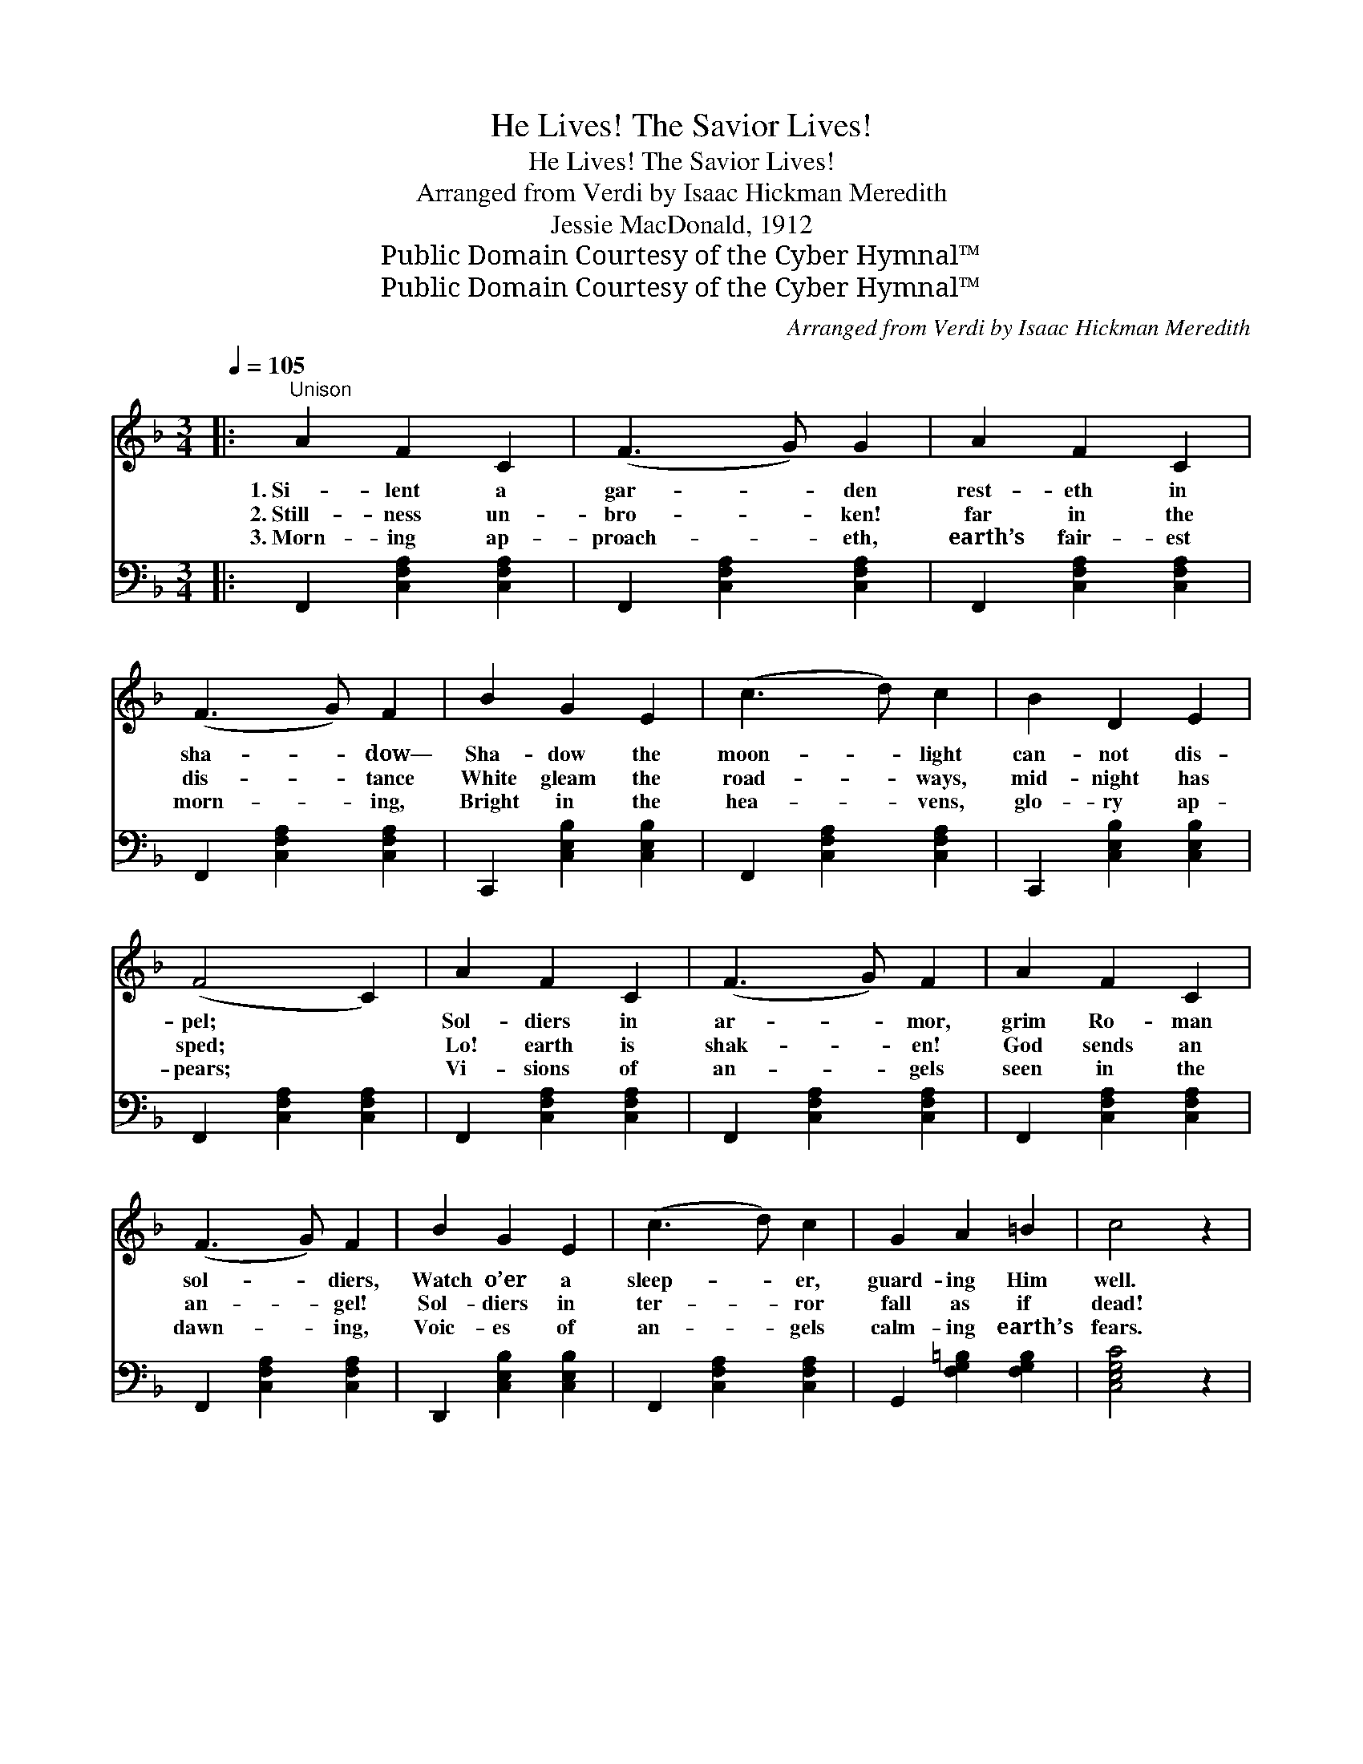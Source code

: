 X:1
T:He Lives! The Savior Lives!
T:He Lives! The Savior Lives!
T:Arranged from Verdi by Isaac Hickman Meredith
T:Jessie MacDonald, 1912
T:Public Domain Courtesy of the Cyber Hymnal™
T:Public Domain Courtesy of the Cyber Hymnal™
C:Arranged from Verdi by Isaac Hickman Meredith
Z:Public Domain
Z:Courtesy of the Cyber Hymnal™
%%score ( 1 2 ) ( 3 4 )
L:1/8
Q:1/4=105
M:3/4
K:F
V:1 treble 
V:2 treble 
V:3 bass 
V:4 bass 
V:1
|:"^Unison" A2 F2 C2 | (F3 G) G2 | A2 F2 C2 | (F3 G) F2 | B2 G2 E2 | (c3 d) c2 | B2 D2 E2 | %7
w: 1.~Si- lent a|gar- * den|rest- eth in|sha- * dow—|Sha- dow the|moon- * light|can- not dis-|
w: 2.~Still- ness un-|bro- * ken!|far in the|dis- * tance|White gleam the|road- * ways,|mid- night has|
w: 3.~Morn- ing ap-|proach- * eth,|earth’s fair- est|morn- * ing,|Bright in the|hea- * vens,|glo- ry ap-|
 (F4 C2) | A2 F2 C2 | (F3 G) F2 | A2 F2 C2 | (F3 G) F2 | B2 G2 E2 | (c3 d) c2 | G2 A2 =B2 | c4 z2 | %16
w: pel; *|Sol- diers in|ar- * mor,|grim Ro- man|sol- * diers,|Watch o’er a|sleep- * er,|guard- ing Him|well.|
w: sped; *|Lo! earth is|shak- * en!|God sends an|an- * gel!|Sol- diers in|ter- * ror|fall as if|dead!|
w: pears; *|Vi- sions of|an- * gels|seen in the|dawn- * ing,|Voic- es of|an- * gels|calm- ing earth’s|fears.|
"^Soprano & Alto" [FA]2 [FA]2 [GB]2 | [Ac]4 ([Bd][Ac]) | [FA]2 [FA]2 [GB]2 | [Ac]4 [Af]2 | %20
w: O- ver Ju-|de- a *|late- ly He|trod On|
w: Seal, thou art|brok- en, *|He who was|there Is|
w: Why seek the|liv- ing *|here ’mid the|dead? For|
 [ce]2 [Bd]2 [Ac]2 | [FA]4 ([Bd][Ac]) | [Ac]2 [GB]2 [EG]2 | F4 || %24
w: er- rands of|love to *|lead men to|God.|
w: might- y to|save! His *|power you de-|clare!|
w: Je- sus the|Lord is *|ris’n as He|said.|
"^Refrain. Parts. All voices." [Fc]2 | [Ec]2 [F=B]2 [G_B]2 | [FB]2 [FA]2 [CA]2 | %27
w: |||
w: O|blest East- er|sto- ry, O|
w: |||
 [^CA]2 [D^G]2 [E=G]2 | [DG]2 [DF]2 [Ff]2 | [Ge]2 [Gd]2 [Gc]2 | [FA]4 [Fd][Fc] | %31
w: ||||
w: fore- taste of|glo- ry, Tri-|umph- ant o’er|death, Je- sus|
w: ||||
 [Ec]2 [EB]2 [EG]2 | [FA]4 [Fc]2 | [Ec]2 [F=B]2 [G_B]2 | [FB]2 [FA]2 [CA]2 | [^CA]2 [D^G]2 [E=G]2 | %36
w: |||||
w: rose from the|dead; Re-|deem- er and|Sav- ior! Ex-|alt- ed for-|
w: |||||
 [DG]2 [DF]2 [Ff]2 | [Ge]2 [Gd]2 [Gc]2 | [FA]4 [Fd][Fc] | [Ec]2 [EB]2 [EG]2 | F4"^Play 3 times" :| %41
w: |||||
w: ev- er! Re-|peat the blest|words, “He is|ris’n as He|said!”|
w: |||||
 (Ac) | [Ec]3 [Fc] [Gc][Ec] | [Fc]4 (Ac) | [Ec]3 [Fc] [Gc][Ec] | !fermata![Ff]6 |] %46
w: |||||
w: He *|lives, the Sav- ior|lives! He *|lives, the Sav- ior|lives!|
w: |||||
V:2
|: x6 | x6 | x6 | x6 | x6 | x6 | x6 | x6 | x6 | x6 | x6 | x6 | x6 | x6 | x6 | x6 | x6 | x6 | x6 | %19
 x6 | x6 | x6 | x6 | F4 || x2 | x6 | x6 | x6 | x6 | x6 | x6 | x6 | x6 | x6 | x6 | x6 | x6 | x6 | %38
 x6 | x6 | F4 :| F2 | x6 | x4 F2 | x6 | x6 |] %46
V:3
|: F,,2 [C,F,A,]2 [C,F,A,]2 | F,,2 [C,F,A,]2 [C,F,A,]2 | F,,2 [C,F,A,]2 [C,F,A,]2 | %3
 F,,2 [C,F,A,]2 [C,F,A,]2 | C,,2 [C,E,B,]2 [C,E,B,]2 | F,,2 [C,F,A,]2 [C,F,A,]2 | %6
 C,,2 [C,E,B,]2 [C,E,B,]2 | F,,2 [C,F,A,]2 [C,F,A,]2 | F,,2 [C,F,A,]2 [C,F,A,]2 | %9
 F,,2 [C,F,A,]2 [C,F,A,]2 | F,,2 [C,F,A,]2 [C,F,A,]2 | F,,2 [C,F,A,]2 [C,F,A,]2 | %12
 D,,2 [C,E,B,]2 [C,E,B,]2 | F,,2 [C,F,A,]2 [C,F,A,]2 | G,,2 [F,G,=B,]2 [F,G,B,]2 | [C,E,G,C]4 z2 | %16
 (F,C) (A,C) (G,C) | (F,CA,C) (G,C) | (F,C) (A,C) (G,C) | (F,CA,C) (F,C) | (C,C) (D,C) (E,C) | %21
 (F,CA,C) (A,C) | (C,C) (C,C) (C,C) | [F,A,]4 || [F,A,]2 | [C,G,]2 [D,G,]2 [E,C]2 | %26
 [F,D]2 [F,C]2 [F,A,]2 | [A,,A,]2 [=B,,A,]2 [^C,A,]2 | [D,B,]2 [D,A,]2 [A,,C]2 | %29
 [C,C]2 [D,C]2 [E,C]2 | [F,C]4 [F,B,][F,A,] | [C,G,]2 [C,G,]2 [C,C]2 | [F,C]4 [F,A,]2 | %33
 [C,G,]2 [D,G,]2 [E,C]2 | [F,D]2 [F,C]2 [F,A,]2 | [A,,A,]2 [=B,,A,]2 [^C,A,]2 | %36
 [D,B,]2 [D,A,]2 [A,,C]2 | [C,C]2 [D,C]2 [E,C]2 | [F,C]4 [F,B,][F,A,] | [C,G,]2 [C,G,]2 [C,B,]2 | %40
 [F,A,]4"^Play 3 times" :| (CA,) | [C,G,]3 [D,G,] [E,G,][C,B,] | [F,A,]4 (CA,) | %44
 [C,G,]3 [C,A,] [C,B,][C,B,] | !fermata![F,A,]6 |] %46
V:4
|: x6 | x6 | x6 | x6 | x6 | x6 | x6 | x6 | x6 | x6 | x6 | x6 | x6 | x6 | x6 | x6 | x6 | x6 | x6 | %19
 x6 | x6 | x6 | x6 | x4 || x2 | x6 | x6 | x6 | x6 | x6 | x6 | x6 | x6 | x6 | x6 | x6 | x6 | x6 | %38
 x6 | x6 | x4 :| F,2 | x6 | x4 F,2 | x6 | x6 |] %46

